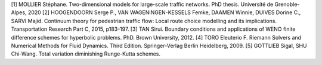 [1]	MOLLIER Stéphane. Two-dimensional models for large-scale traffic networks. PhD thesis. Université de Grenoble-Alpes, 2020
[2]	HOOGENDOORN Serge P., VAN WAGENINGEN-KESSELS Femke, DAAMEN Winnie, DUIVES Dorine C., SARVI Majid. Continuum theory for pedestrian traffic flow: Local route choice modelling and its implications. Transportation Research Part C, 2015, p183-197. 
[3]	TAN Sirui. Boundary conditions and applications of WENO finite difference schemes for hyperbolic problems. PhD. Brown University, 2012.
[4]	TORO Eleuterio F. Riemann Solvers and Numerical Methods for Fluid Dynamics. Third Edition. Springer-Verlag Berlin Heidelberg, 2009. 
[5]	GOTTLIEB Sigal, SHU Chi-Wang. Total variation diminishing Runge-Kutta schemes.

